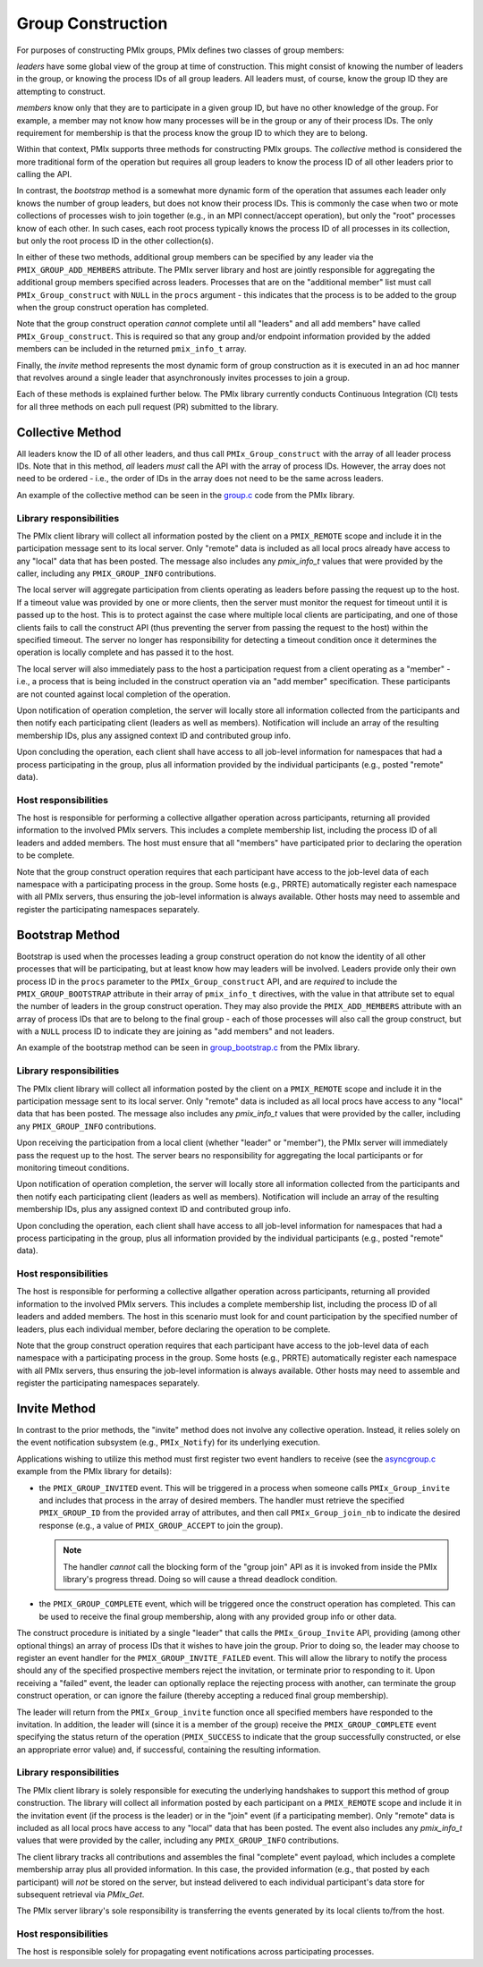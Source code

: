 Group Construction
==================

For purposes of constructing PMIx groups, PMIx defines two
classes of group members:

*leaders* have some global view of the group at time of
construction. This might consist of knowing the number of
leaders in the group, or knowing the process IDs of all
group leaders. All leaders must, of course, know the group
ID they are attempting to construct.

*members* know only that they are to participate in a given
group ID, but have no other knowledge of the group. For example,
a member may not know how many processes will be in the group
or any of their process IDs. The only requirement for membership
is that the process know the group ID to which they are to belong.

Within that context,
PMIx supports three methods for constructing PMIx groups. The
*collective* method is considered the more traditional form
of the operation but requires all group leaders to know the process ID
of all other leaders prior to calling the API.

In contrast,
the *bootstrap* method is a somewhat more dynamic form of the operation
that assumes each leader only knows the number of group leaders,
but does not know their process IDs. This is commonly the case when
two or mote collections of processes wish to join together (e.g., in an
MPI connect/accept operation), but only the "root" processes
know of each other. In such cases, each root process typically knows the
process ID of all processes in its collection, but only the root
process ID in the other collection(s).

In either of these two methods, additional group members can be
specified by any leader via the ``PMIX_GROUP_ADD_MEMBERS``
attribute. The PMIx server library and host are jointly responsible
for aggregating the
additional group members specified across leaders. Processes that are on the
"additional member" list must call ``PMIx_Group_construct``
with ``NULL`` in the  ``procs`` argument - this
indicates that the process is to
be added to the group when the group construct operation has completed.

Note that the group construct operation *cannot* complete until all
"leaders" and all add members" have
called ``PMIx_Group_construct``. This is required so that any group
and/or endpoint information
provided by the added members can be included in the returned
``pmix_info_t`` array.


Finally, the *invite* method represents the most dynamic form
of group construction as it is executed in an ad hoc manner that
revolves around a single leader that asynchronously invites
processes to join a group.

Each of these methods is explained further below. The PMIx library currently
conducts Continuous Integration (CI) tests for all three methods on each
pull request (PR) submitted to the library.


Collective Method
-----------------

All leaders know the ID of all other leaders, and thus call
``PMIx_Group_construct`` with the array of all leader process IDs.
Note that in this method, *all* leaders *must* call the API
with the array of process IDs. However, the array does not need
to be ordered - i.e., the order of IDs in the array does not need to
be the same across leaders.

An example of the collective method can be seen in the `group.c <https://github.com/openpmix/openpmix/blob/master/examples/group.c>`_ code from the PMIx library.

Library responsibilities
^^^^^^^^^^^^^^^^^^^^^^^^

The PMIx client library will collect all information posted by the client
on a ``PMIX_REMOTE`` scope and include it in the participation message
sent to its local server. Only "remote" data is included as all
local procs already have access to any "local" data that has been posted. The
message also includes any `pmix_info_t` values that were provided by
the caller, including any ``PMIX_GROUP_INFO`` contributions.

The local server will aggregate participation from clients operating
as leaders before
passing the request up to the host. If a timeout value was provided
by one or more clients, then the server must monitor the request for
timeout until it is passed up to the host. This is to protect against
the case where multiple local clients are participating, and one of
those clients fails to call the construct API (thus preventing the
server from passing the request to the host) within the specified
timeout. The server no longer has responsibility for detecting a
timeout condition once it determines the operation is locally complete
and has passed it to the host.

The local server will also immediately pass to the host a participation
request from a client operating as a "member" - i.e., a process that
is being included in the construct operation via an "add member"
specification. These participants are not counted against local completion
of the operation.

Upon notification of operation completion, the server will locally
store all information collected from the participants and then notify
each participating client (leaders as well as members). Notification
will include an array of the resulting membership IDs, plus any
assigned context ID and contributed group info.

Upon concluding the operation, each client shall have access to all
job-level information for namespaces that had a process participating
in the group, plus all information provided by the individual participants
(e.g., posted "remote" data).


Host responsibilities
^^^^^^^^^^^^^^^^^^^^^

The host is responsible for performing a collective allgather operation
across participants, returning all provided information to the involved
PMIx servers. This includes a complete membership list, including the
process ID of all leaders and added members. The host must ensure
that all "members" have participated prior to declaring the operation
to be complete.

Note that the group construct operation requires that each
participant have access to the job-level data of each namespace with
a participating process in the group. Some hosts (e.g., PRRTE) automatically
register each namespace with all PMIx servers, thus ensuring the job-level
information is always available. Other hosts may need to assemble and
register the participating namespaces separately.


Bootstrap Method
----------------
Bootstrap is used when the processes leading a group construct operation do
not know the identity of all other processes that will be participating, but at least
know how may leaders will be involved.
Leaders provide only their
own process ID in the ``procs`` parameter to the ``PMIx_Group_construct``
API, and are *required* to include the
``PMIX_GROUP_BOOTSTRAP`` attribute in their array of ``pmix_info_t``
directives, with the value in that attribute set to equal the number
of leaders in the group construct operation. They may also provide the
``PMIX_ADD_MEMBERS`` attribute with an array of process IDs that are to
belong to the final group - each of those processes will also call the group
construct, but with a ``NULL`` process ID to indicate they are joining
as "add members" and not leaders.

An example of the bootstrap method can be seen in `group_bootstrap.c <https://github.com/openpmix/openpmix/blob/master/examples/group_bootstrap.c>`_ from the PMIx library.


Library responsibilities
^^^^^^^^^^^^^^^^^^^^^^^^

The PMIx client library will collect all information posted by the client
on a ``PMIX_REMOTE`` scope and include it in the participation message
sent to its local server. Only "remote" data is included as all
local procs have access to any "local" data that has been posted. The
message also includes any `pmix_info_t` values that were provided by
the caller, including any ``PMIX_GROUP_INFO`` contributions.

Upon receiving the participation from a local client (whether "leader" or
"member"), the PMIx server will immediately pass the request up to the
host. The server bears no responsibility for aggregating the local
participants or for monitoring timeout conditions.

Upon notification of operation completion, the server will locally
store all information collected from the participants and then notify
each participating client (leaders as well as members). Notification
will include an array of the resulting membership IDs, plus any
assigned context ID and contributed group info.

Upon concluding the operation, each client shall have access to all
job-level information for namespaces that had a process participating
in the group, plus all information provided by the individual participants
(e.g., posted "remote" data).


Host responsibilities
^^^^^^^^^^^^^^^^^^^^^

The host is responsible for performing a collective allgather operation
across participants, returning all provided information to the involved
PMIx servers. This includes a complete membership list, including the
process ID of all leaders and added members. The host in this scenario
must look for and count participation by the specified number of leaders,
plus each individual member, before declaring the operation to be complete.

Note that the group construct operation requires that each
participant have access to the job-level data of each namespace with
a participating process in the group. Some hosts (e.g., PRRTE) automatically
register each namespace with all PMIx servers, thus ensuring the job-level
information is always available. Other hosts may need to assemble and
register the participating namespaces separately.


Invite Method
-------------

In contrast to the prior methods, the "invite" method does not involve
any collective operation. Instead, it relies solely on the event notification
subsystem (e.g., ``PMIx_Notify``) for its underlying execution.

Applications wishing to utilize this method must first register two
event handlers to receive (see the `asyncgroup.c <https://github.com/openpmix/openpmix/blob/master/examples/asyncgroup.c>`_ example from the PMIx library for details):

* the ``PMIX_GROUP_INVITED`` event. This will be triggered in
  a process when someone calls ``PMIx_Group_invite`` and includes that
  process in the array of desired members. The handler must retrieve the
  specified ``PMIX_GROUP_ID`` from the provided array of attributes, and
  then call ``PMIx_Group_join_nb`` to indicate the desired response (e.g., a
  value of ``PMIX_GROUP_ACCEPT`` to join the group).

  .. note:: The handler *cannot* call the blocking form of the "group join"
            API as it is invoked from inside the PMIx library's progress
            thread. Doing so will cause a thread deadlock condition.

* the ``PMIX_GROUP_COMPLETE`` event, which will be triggered once the
  construct operation has completed. This can be used to receive the final
  group membership, along with any provided group info or other data.

The construct procedure is initiated by a single "leader" that calls the
``PMIx_Group_Invite`` API, providing (among other optional things) an array
of process IDs that it wishes to have join the group. Prior to doing so,
the leader may choose to register an event handler for the ``PMIX_GROUP_INVITE_FAILED``
event. This will allow the library to notify the process should any of
the specified prospective members reject the invitation, or terminate
prior to responding to it. Upon receiving a "failed" event, the leader
can optionally replace the rejecting process with another, can terminate
the group construct operation, or can ignore the failure (thereby accepting
a reduced final group membership).

The leader will return from the ``PMIx_Group_invite`` function once all
specified members have responded to the invitation. In addition, the leader
will (since it is a member of the group) receive the ``PMIX_GROUP_COMPLETE``
event specifying the status return of the operation (``PMIX_SUCCESS`` to
indicate that the group successfully constructed, or else an appropriate
error value) and, if successful, containing the resulting information.


Library responsibilities
^^^^^^^^^^^^^^^^^^^^^^^^

The PMIx client library is solely responsible for executing the underlying
handshakes to support this method of group construction. The library will
collect all information posted by each participant
on a ``PMIX_REMOTE`` scope and include it in the invitation event (if
the process is the leader) or in the "join" event (if a participating
member). Only "remote" data is included as all
local procs have access to any "local" data that has been posted. The
event also includes any `pmix_info_t` values that were provided by
the caller, including any ``PMIX_GROUP_INFO`` contributions.

The client library tracks all contributions and assembles the final
"complete" event payload, which includes a complete membership array
plus all provided information.  In this case, the provided information
(e.g., that posted by each participant) will *not* be stored on the
server, but instead delivered to each individual participant's data
store for subsequent retrieval via `PMIx_Get`.

The PMIx server library's sole responsibility is transferring the
events generated by its local clients to/from the host.


Host responsibilities
^^^^^^^^^^^^^^^^^^^^^

The host is responsible solely for propagating event notifications across
participating processes.
